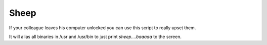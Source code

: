 =====
Sheep
=====

If your colleague leaves his computer unlocked you can use this script to
really upset them.

It will alias all binaries in /usr and /usr/bin to just print *sheep....baaaaa*
to the screen.
